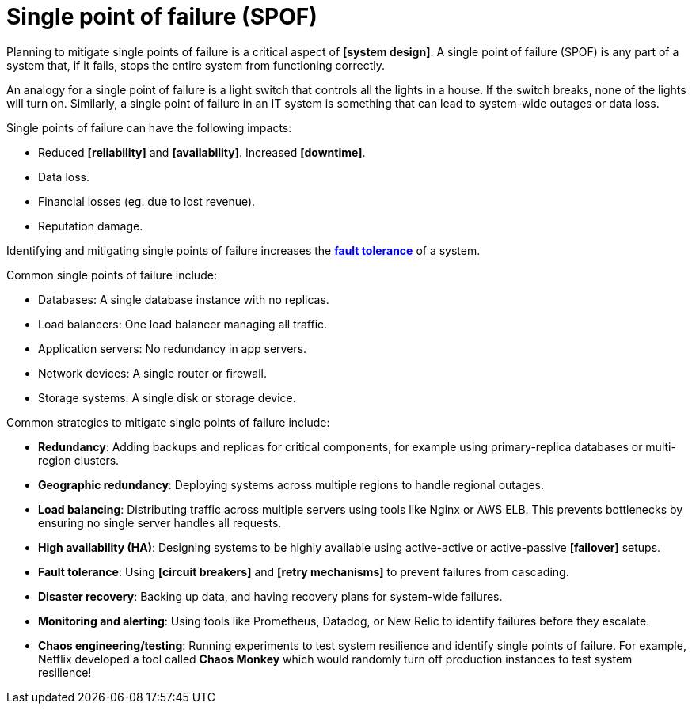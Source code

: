 = Single point of failure (SPOF)

// TODO: https://blog.algomaster.io/p/system-design-how-to-avoid-single-point-of-failures

Planning to mitigate single points of failure is a critical aspect of *[system design]*. A single point of failure (SPOF) is any part of a system that, if it fails, stops the entire system from functioning correctly.

An analogy for a single point of failure is a light switch that controls all the lights in a house. If the switch breaks, none of the lights will turn on. Similarly, a single point of failure in an IT system is something that can lead to system-wide outages or data loss.

Single points of failure can have the following impacts:

* Reduced *[reliability]* and *[availability]*. Increased *[downtime]*.
* Data loss.
* Financial losses (eg. due to lost revenue).
* Reputation damage.

Identifying and mitigating single points of failure increases the *link:./fault-tolerance.adoc[fault tolerance]* of a system.

Common single points of failure include:

* Databases: A single database instance with no replicas.
* Load balancers: One load balancer managing all traffic.
* Application servers: No redundancy in app servers.
* Network devices: A single router or firewall.
* Storage systems: A single disk or storage device.

Common strategies to mitigate single points of failure include:

* *Redundancy*: Adding backups and replicas for critical components, for example using primary-replica databases or multi-region clusters.

* *Geographic redundancy*: Deploying systems across multiple regions to handle regional outages.

* *Load balancing*: Distributing traffic across multiple servers using tools like Nginx or AWS ELB. This prevents bottlenecks by ensuring no single server handles all requests.

* *High availability (HA)*: Designing systems to be highly available using active-active or active-passive *[failover]* setups.

* *Fault tolerance*: Using *[circuit breakers]* and *[retry mechanisms]* to prevent failures from cascading.

* *Disaster recovery*: Backing up data, and having recovery plans for system-wide failures.

* *Monitoring and alerting*: Using tools like Prometheus, Datadog, or New Relic to identify failures before they escalate.

* *Chaos engineering/testing*: Running experiments to test system resilience and identify single points of failure. For example, Netflix developed a tool called *Chaos Monkey* which would randomly turn off production instances to test system resilience!
